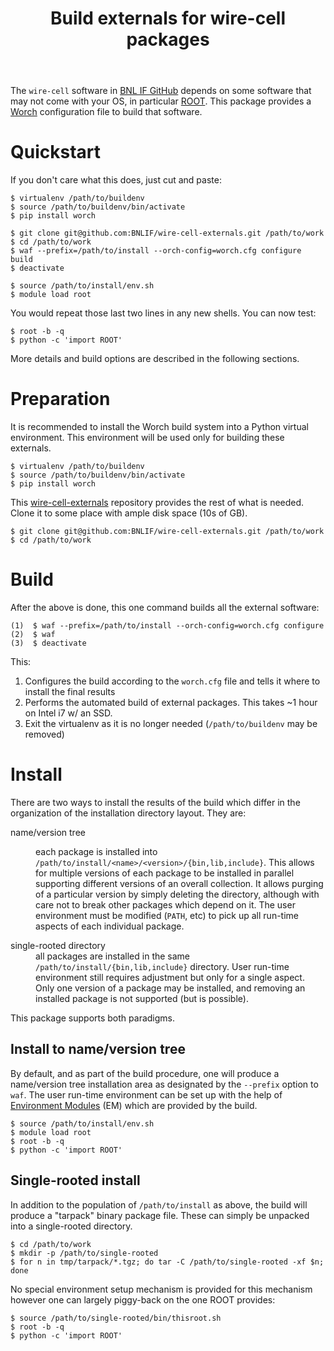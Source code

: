 #+TITLE: Build externals for wire-cell packages

The =wire-cell= software in [[https://github.com/BNLIF][BNL IF GitHub]] depends on some software that may not come with your OS, in particular [[http://root.cern.ch][ROOT]].  This package provides a [[https://github.com/brettviren/worch][Worch]] configuration file to build that software.

* Quickstart

If you don't care what this does, just cut and paste:
#+BEGIN_EXAMPLE
  $ virtualenv /path/to/buildenv
  $ source /path/to/buildenv/bin/activate
  $ pip install worch

  $ git clone git@github.com:BNLIF/wire-cell-externals.git /path/to/work
  $ cd /path/to/work
  $ waf --prefix=/path/to/install --orch-config=worch.cfg configure build
  $ deactivate

  $ source /path/to/install/env.sh
  $ module load root
#+END_EXAMPLE

You would repeat those last two lines in any new shells.  You can now test:

#+BEGIN_EXAMPLE
  $ root -b -q
  $ python -c 'import ROOT'
#+END_EXAMPLE

More details and build options are described in the following sections.

* Preparation

It is recommended to install the Worch build system into a Python virtual environment.  This environment will be used only for building these externals.

#+BEGIN_EXAMPLE
  $ virtualenv /path/to/buildenv
  $ source /path/to/buildenv/bin/activate
  $ pip install worch
#+END_EXAMPLE

This [[https://github.com/BNLIF/wire-cell-externals][wire-cell-externals]] repository provides the rest of what is needed.  Clone it to some place with ample disk space (10s of GB).

#+BEGIN_EXAMPLE
  $ git clone git@github.com:BNLIF/wire-cell-externals.git /path/to/work
  $ cd /path/to/work
#+END_EXAMPLE

* Build

After the above is done, this one command builds all the external software:

#+BEGIN_EXAMPLE
  (1)  $ waf --prefix=/path/to/install --orch-config=worch.cfg configure
  (2)  $ waf
  (3)  $ deactivate
#+END_EXAMPLE

This:

1) Configures the build according to the =worch.cfg= file and tells it where to install the final results
2) Performs the automated build of external packages.  This takes ~1 hour on Intel i7 w/ an SSD.
3) Exit the virtualenv as it is no longer needed (=/path/to/buildenv= may be removed)

* Install

There are two ways to install the results of the build which differ in the organization of the installation directory layout.  They are:

 - name/version tree :: each package is installed into =/path/to/install/<name>/<version>/{bin,lib,include}=.  This allows for multiple versions of each package to be installed in parallel supporting different versions of an overall collection.  It allows purging of a particular version by simply deleting the directory, although with care not to break other packages which depend on it.  The user environment must be modified (=PATH=, etc) to pick up all run-time aspects of each individual package.

 - single-rooted directory :: all packages are installed in the same =/path/to/install/{bin,lib,include}= directory.  User run-time environment still requires adjustment but only for a single aspect.  Only one version of a package may be installed, and removing an installed package is not supported (but is possible).

This package supports both paradigms.

** Install to name/version tree

By default, and as part of the build procedure, one will produce a name/version tree installation area as designated by the =--prefix= option to =waf=.  The user run-time environment can be set up with the help of [[http://modules.sf.net][Environment Modules]] (EM) which are provided by the build.

#+BEGIN_EXAMPLE
  $ source /path/to/install/env.sh
  $ module load root
  $ root -b -q
  $ python -c 'import ROOT'
#+END_EXAMPLE

** Single-rooted install

In addition to the population of =/path/to/install= as above, the build will produce a "tarpack" binary package file.  These can simply be unpacked into a single-rooted directory.

#+BEGIN_EXAMPLE
  $ cd /path/to/work
  $ mkdir -p /path/to/single-rooted
  $ for n in tmp/tarpack/*.tgz; do tar -C /path/to/single-rooted -xf $n; done
#+END_EXAMPLE

No special environment setup mechanism is provided for this mechanism however one can largely piggy-back on the one ROOT provides:

#+BEGIN_EXAMPLE
  $ source /path/to/single-rooted/bin/thisroot.sh
  $ root -b -q
  $ python -c 'import ROOT'
#+END_EXAMPLE

